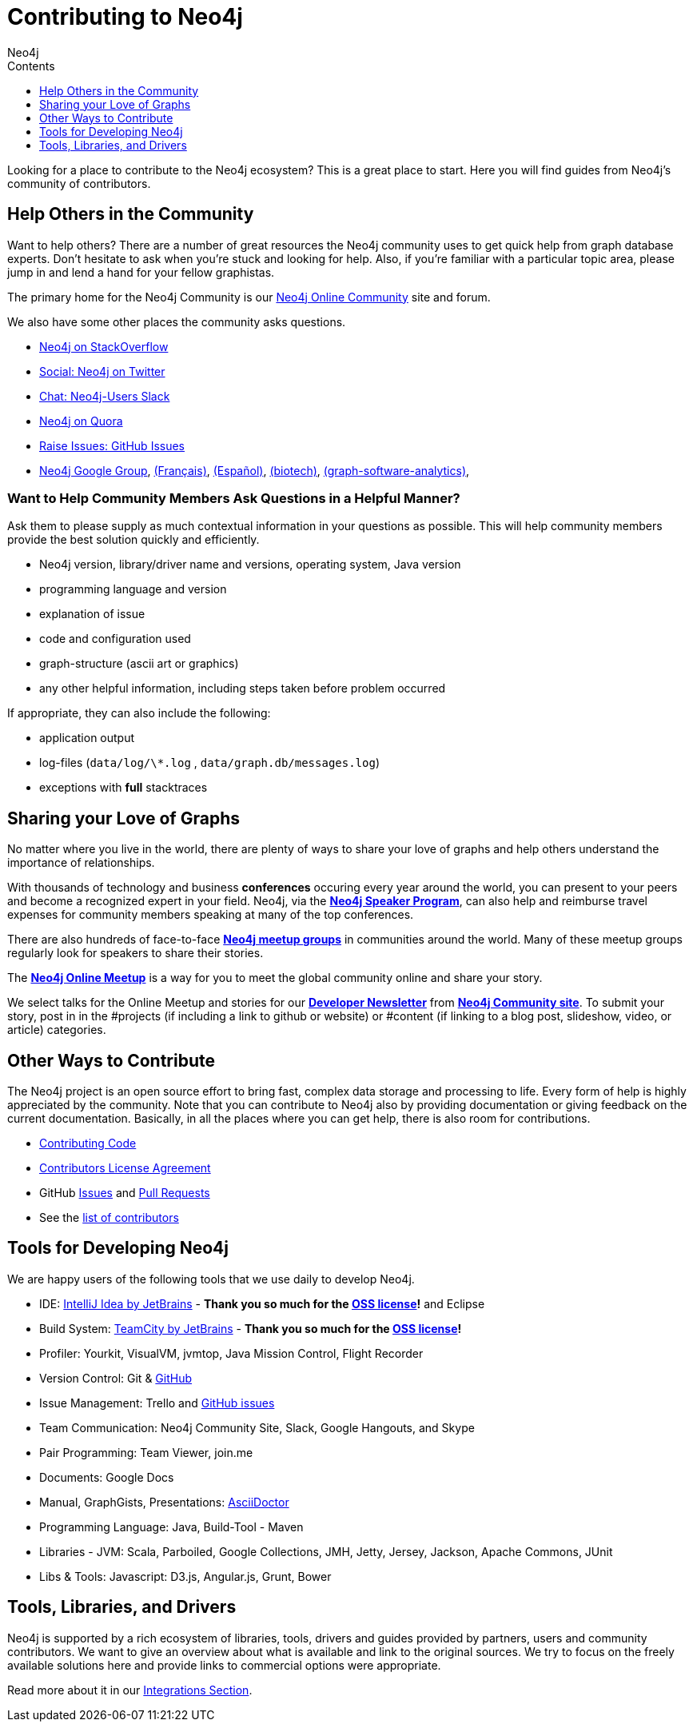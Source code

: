 = Contributing to Neo4j
:slug: contribute
:section: Contributing to Neo4j
:section-link: contribute
:section-level: 1
:sectanchors:
:toc:
:toc-title: Contents
:toclevels: 1
:author: Neo4j
:category: contribute-neo4j
:tags: community, contributions, share

[#neo4j-contribute]
Looking for a place to contribute to the Neo4j ecosystem?
This is a great place to start.
Here you will find guides from Neo4j’s community of contributors.


[#finding-help]
== Help Others in the Community

Want to help others?
There are a number of great resources the Neo4j community uses to get quick help from graph database experts.
Don't hesitate to ask when you’re stuck and looking for help.  Also, if you're familiar with a particular topic area, please jump in and lend a hand for your fellow graphistas.

The primary home for the Neo4j Community is our https://community.neo4j.com[Neo4j Online Community^] site and forum.

We also have some other places the community asks questions.

* http://stackoverflow.com/questions/tagged/neo4j[Neo4j on StackOverflow^]
* http://twitter.com/neo4j[Social: Neo4j on Twitter^]
* http://neo4j.com/slack[Chat: Neo4j-Users Slack^]
* http://www.quora.com/Neo4j[Neo4j on Quora^]
* http://github.com/neo4j/neo4j/issues[Raise Issues: GitHub Issues^]
* link:https://groups.google.com/group/neo4j[Neo4j Google Group^], link:https://groups.google.com/group/neo4jfr[(Français)^], link:https://groups.google.com/group/neo4jes[(Español)^], link:https://groups.google.com/group/neo4j-biotech[(biotech)^], link:https://groups.google.com/group/graph-software-analytics[(graph-software-analytics)^],


=== Want to Help Community Members Ask Questions in a Helpful Manner?

Ask them to please supply as much contextual information in your questions as possible.
This will help community members provide the best solution quickly and efficiently.

* Neo4j version, library/driver name and versions, operating system, Java version
* programming language and version
* explanation of issue
* code and configuration used
* graph-structure (ascii art or graphics)
* any other helpful information, including steps taken before problem occurred

If appropriate, they can also include the following:

* application output
* log-files (`data/log/\*.log` , `data/graph.db/messages.log`)
* exceptions with *full* stacktraces

[#speaking]
== Sharing your Love of Graphs

No matter where you live in the world, there are plenty of ways to share your love of graphs
and help others understand the importance of relationships.

With thousands of technology and business *conferences* occuring every year around the world, 
you can present to your peers and become a recognized expert in your field.  Neo4j, via the
https://neo4j.com/speaker-program/[*Neo4j Speaker Program*], can also help and reimburse
travel expenses for community members speaking at many of the top conferences.

There are also hundreds of face-to-face https://www.meetup.com/[*Neo4j meetup groups*] in communities
around the world.  Many of these meetup groups regularly look for speakers to share their stories.

The https://www.meetup.com/Neo4j-Online-Meetup/[*Neo4j Online Meetup*] is a way for you to meet the global community online and share your story. 

We select talks for the Online Meetup and stories for our https://neo4j.com/tag/twin4j/[*Developer Newsletter*] from https://community.neo4j.com/[*Neo4j Community site*]. To submit your story, post in in the #projects (if including a link to github or website) or #content (if linking to a blog post,
slideshow, video, or article) categories.


[#contributing]
== Other Ways to Contribute

The Neo4j project is an open source effort to bring fast, complex data storage and processing to life.
Every form of help is highly appreciated by the community.
Note that you can contribute to Neo4j also by providing documentation or giving feedback on the current documentation.
Basically, in all the places where you can get help, there is also room for contributions.

* link:contributing-code[Contributing Code^]
* link:cla[Contributors License Agreement^]
* GitHub http://github.com/neo4j/neo4j/issues[Issues^] and http://github.com/neo4j/neo4j/pulls[Pull Requests^]
* See the https://github.com/neo4j/neo4j/graphs/contributors[list of contributors^]


[#develop-neo4j]
== Tools for Developing Neo4j

We are happy users of the following tools that we use daily to develop Neo4j.

* IDE: https://www.jetbrains.com/idea/[IntelliJ Idea by JetBrains^] - *Thank you so much for the https://www.jetbrains.com/idea/buy/choose_edition.jsp?license=OPEN_SOURCE[OSS license^]!* and Eclipse
* Build System: https://www.jetbrains.com/teamcity/[TeamCity by JetBrains^] - *Thank you so much for the https://www.jetbrains.com/teamcity/buy/choose_edition.jsp?license=OPEN_SOURCE[OSS license^]!*
* Profiler: Yourkit, VisualVM, jvmtop, Java Mission Control, Flight Recorder
* Version Control: Git & http://github.com/neo4j[GitHub^]
* Issue Management: Trello and http://github.com/neo4j/neo4j/issues[GitHub issues^]
* Team Communication: Neo4j Community Site, Slack, Google Hangouts, and Skype
* Pair Programming: Team Viewer, join.me
* Documents: Google Docs
* Manual, GraphGists, Presentations: http://asciidoctor.org[AsciiDoctor^]
* Programming Language: Java, Build-Tool - Maven
* Libraries - JVM: Scala, Parboiled, Google Collections, JMH, Jetty, Jersey, Jackson, Apache Commons, JUnit
* Libs & Tools: Javascript: D3.js, Angular.js, Grunt, Bower


[#integration-dev]
== Tools, Libraries, and Drivers

Neo4j is supported by a rich ecosystem of libraries, tools, drivers and guides provided by partners, users and community contributors.
We want to give an overview about what is available and link to the original sources.
We try to focus on the freely available solutions here and provide links to commercial options were appropriate.

Read more about it in our link:../integration/ecosystem[Integrations Section^].
